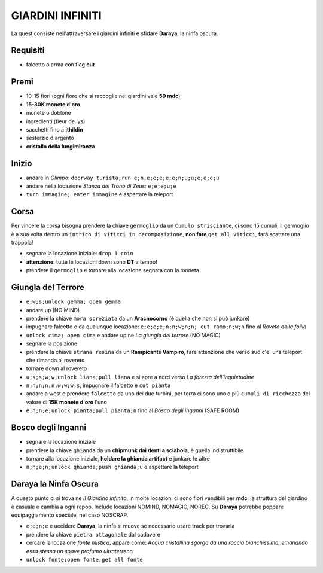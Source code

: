GIARDINI INFINITI
=================
La quest consiste nell'attraversare i giardini infiniti e sfidare **Daraya**, la ninfa oscura.

Requisiti
---------
* falcetto o arma con flag **cut**

Premi
-----
* 10-15 fiori (ogni fiore che si raccoglie nei giardini vale **50 mdc**)
* **15-30K monete d'oro**
* monete o doblone
* ingredienti (fleur de lys)
* sacchetti fino a **ithildin**
* sesterzio d'argento
* **cristallo della lungimiranza**

Inizio
------
- andare in *Olimpo*: ``doorway turista;run e;n;e;e;e;e;e;n;u;u;e;e;e;u``
- andare nella locazione *Stanza del Trono di Zeus*: ``e;e;e;u;e``
- ``turn immagine; enter immagine`` e aspettare la teleport

Corsa
-----
Per vincere la corsa bisogna prendere la chiave ``germoglio`` da un ``Cumulo strisciante``,
ci sono 15 cumuli, il germoglio è a sua volta dentro un ``intrico di viticci in decomposizione``,
**non fare** ``get all viticci``, farà scattare una trappola!

- segnare la locazione iniziale: ``drop 1 coin``
- **attenzione**: tutte le locazioni down sono **DT** a tempo!
- prendere il ``germoglio`` e tornare alla locazione segnata con la moneta

Giungla del Terrore
-------------------
- ``e;w;s;unlock gemma; open gemma``
- andare up (NO MIND)
- prendere la chiave ``mora screziata`` da un **Aracnocorno** (è quella che non si può junkare)
- impugnare falcetto e da qualunque locazione: ``e;e;e;e;n;n;w;n;n; cut ramo;n;w;n`` fino al *Roveto della follia*
- ``unlock cima; open cima`` e andare up ne *La giungla del terrore* (NO MAGIC)
- segnare la posizione
- prendere la chiave ``strana resina`` da un **Rampicante Vampiro**, fare attenzione che verso sud c'e' una
  teleport che rimanda al rovereto
- tornare down al rovereto
- ``u;s;s;w;w;unlock liana;pull liana`` e si apre a nord verso *La foresta dell'inquietudine*
- ``n;n;n;n;n;w;w;w;s``, impugnare il falcetto e ``cut pianta``
- andare a west e prendere ``falcetto`` da uno dei due turbini, per terra ci sono uno o più
  ``cumuli di ricchezza`` del valore di **15K monete d'oro** l'uno
- ``e;n;n;e;unlock pianta;pull pianta;n`` fino al *Bosco degli inganni* (SAFE ROOM)

Bosco degli Inganni
-------------------
- segnare la locazione iniziale
- prendere la chiave ``ghianda`` da un **chipmunk dai denti a sciabola**, è quella indistruttibile
- tornare alla locazione iniziale, **holdare la ghianda artifact** e junkare le altre
- ``n;n;e;n;unlock ghianda;push ghianda;u`` e aspettare la teleport

Daraya la Ninfa Oscura
----------------------
A questo punto ci si trova ne *Il Giardino infinito*, in molte locazioni ci sono fiori vendibili per **mdc**,
la struttura del giardino è casuale e cambia a ogni repop. Include locazioni NOMIND, NOMAGIC, NOREG.
Su **Daraya** potrebbe poppare equipaggiamento speciale, nel caso NOSCRAP.

- ``e;e;n;e`` e uccidere **Daraya**, la ninfa si muove se necessario usare track per trovarla
- prendere la chiave ``pietra ottagonale`` dal cadavere
- cercare la locazione *fonte mistica*, appare come: *Acqua cristallina sgorga da una roccia bianchissima,
  emanando essa stessa un soave profumo ultraterreno*
- ``unlock fonte;open fonte;get all fonte``
